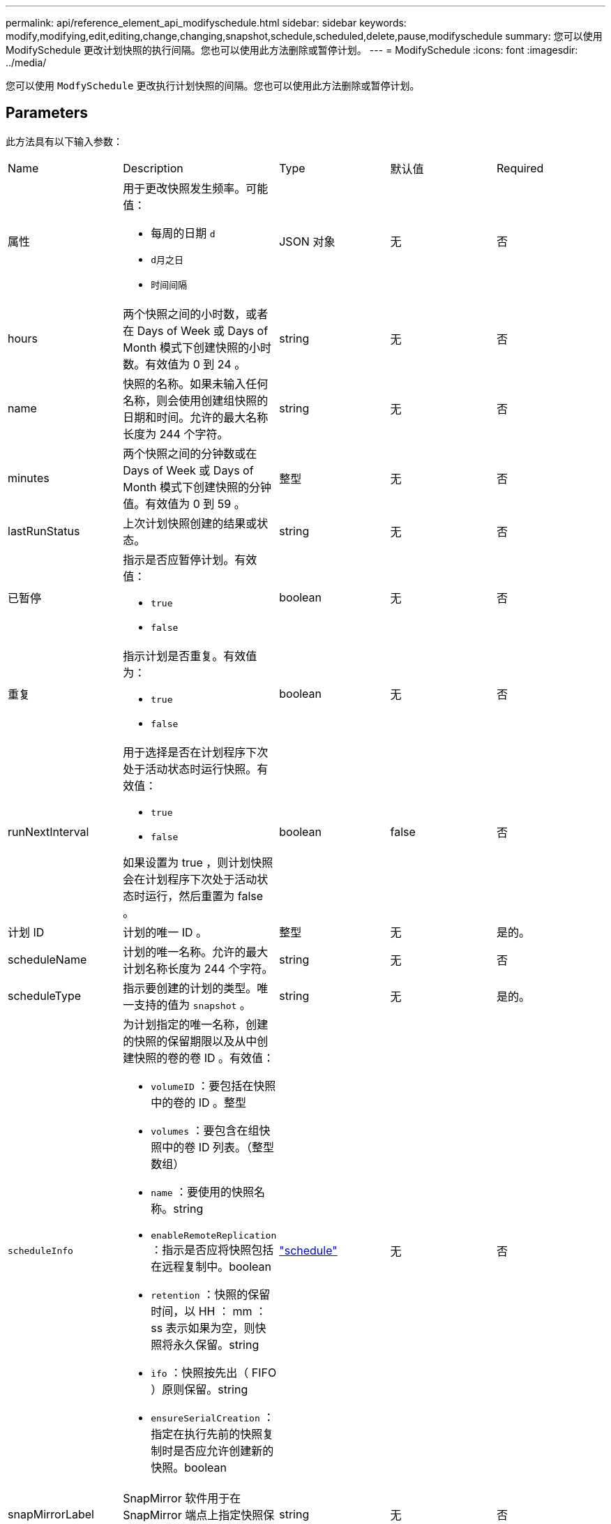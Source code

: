 ---
permalink: api/reference_element_api_modifyschedule.html 
sidebar: sidebar 
keywords: modify,modifying,edit,editing,change,changing,snapshot,schedule,scheduled,delete,pause,modifyschedule 
summary: 您可以使用 ModifySchedule 更改计划快照的执行间隔。您也可以使用此方法删除或暂停计划。 
---
= ModifySchedule
:icons: font
:imagesdir: ../media/


[role="lead"]
您可以使用 `ModfySchedule` 更改执行计划快照的间隔。您也可以使用此方法删除或暂停计划。



== Parameters

此方法具有以下输入参数：

|===


| Name | Description | Type | 默认值 | Required 


 a| 
属性
 a| 
用于更改快照发生频率。可能值：

* 每周的日期 `d`
* `d月之日`
* `时间间隔`

 a| 
JSON 对象
 a| 
无
 a| 
否



 a| 
hours
 a| 
两个快照之间的小时数，或者在 Days of Week 或 Days of Month 模式下创建快照的小时数。有效值为 0 到 24 。
 a| 
string
 a| 
无
 a| 
否



 a| 
name
 a| 
快照的名称。如果未输入任何名称，则会使用创建组快照的日期和时间。允许的最大名称长度为 244 个字符。
 a| 
string
 a| 
无
 a| 
否



 a| 
minutes
 a| 
两个快照之间的分钟数或在 Days of Week 或 Days of Month 模式下创建快照的分钟值。有效值为 0 到 59 。
 a| 
整型
 a| 
无
 a| 
否



| lastRunStatus | 上次计划快照创建的结果或状态。 | string | 无 | 否 


 a| 
已暂停
 a| 
指示是否应暂停计划。有效值：

* `true`
* `false`

 a| 
boolean
 a| 
无
 a| 
否



 a| 
重复
 a| 
指示计划是否重复。有效值为：

* `true`
* `false`

 a| 
boolean
 a| 
无
 a| 
否



 a| 
runNextInterval
 a| 
用于选择是否在计划程序下次处于活动状态时运行快照。有效值：

* `true`
* `false`


如果设置为 true ，则计划快照会在计划程序下次处于活动状态时运行，然后重置为 false 。
 a| 
boolean
 a| 
false
 a| 
否



 a| 
计划 ID
 a| 
计划的唯一 ID 。
 a| 
整型
 a| 
无
 a| 
是的。



 a| 
scheduleName
 a| 
计划的唯一名称。允许的最大计划名称长度为 244 个字符。
 a| 
string
 a| 
无
 a| 
否



 a| 
scheduleType
 a| 
指示要创建的计划的类型。唯一支持的值为 `snapshot` 。
 a| 
string
 a| 
无
 a| 
是的。



 a| 
`scheduleInfo`
 a| 
为计划指定的唯一名称，创建的快照的保留期限以及从中创建快照的卷的卷 ID 。有效值：

* `volumeID` ：要包括在快照中的卷的 ID 。整型
* `volumes` ：要包含在组快照中的卷 ID 列表。（整型数组）
* `name` ：要使用的快照名称。string
* `enableRemoteReplication` ：指示是否应将快照包括在远程复制中。boolean
* `retention` ：快照的保留时间，以 HH ： mm ： ss 表示如果为空，则快照将永久保留。string
* `ifo` ：快照按先出（ FIFO ）原则保留。string
* `ensureSerialCreation` ：指定在执行先前的快照复制时是否应允许创建新的快照。boolean

 a| 
link:reference_element_api_schedule.html["schedule"^]
 a| 
无
 a| 
否



 a| 
snapMirrorLabel
 a| 
SnapMirror 软件用于在 SnapMirror 端点上指定快照保留策略的标签。
 a| 
string
 a| 
无
 a| 
否



 a| 
已删除
 a| 
指示是否已将计划标记为删除。有效值：

* `true`
* `false`

 a| 
boolean
 a| 
无
 a| 
否



 a| 
启动日期
 a| 
指示首次开始或开始计划的日期。
 a| 
ISO 8601 日期字符串
 a| 
无
 a| 
否



 a| 
月
 a| 
一个月中将创建快照的天数。有效值为 1 到 31 。
 a| 
整型数组
 a| 
无
 a| 
是的。



 a| 
weekDays
 a| 
要创建快照的星期几。一周中的某一天从星期日开始，其值为 0 ，偏移量为 1 。
 a| 
string
 a| 
无
 a| 
否

|===


== 返回值

此方法具有以下返回值：

|===


| Name | Description | Type 


 a| 
schedule
 a| 
包含已修改计划属性的对象。
 a| 
xref:reference_element_api_schedule.adoc[schedule]

|===


== 请求示例

[listing]
----
{
  "method": "ModifySchedule",
  "params": {
    "scheduleName" : "Chicago",
    "scheduleID" : 3
    },
  "id": 1
}
----


== 响应示例

[listing]
----
{
  "id": 1,
  "result": {
    "schedule": {
      "attributes": {
        "frequency": "Days Of Week"
            },
      "hasError": false,
      "hours": 5,
      "lastRunStatus": "Success",
      "lastRunTimeStarted": null,
      "minutes": 0,
      "monthdays": [],
      "paused": false,
      "recurring": true,
      "runNextInterval": false,
      "scheduleID": 3,
      "scheduleInfo": {
        "volumeID": "2"
            },
      "scheduleName": "Chicago",
      "scheduleType": "Snapshot",
      "startingDate": null,
      "toBeDeleted": false,
      "weekdays": [
        {
          "day": 2,
          "offset": 1
      }
      ]
    }
  }
}
----


== 自版本以来的新增功能

9.6
